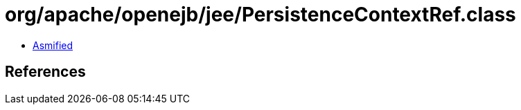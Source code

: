 = org/apache/openejb/jee/PersistenceContextRef.class

 - link:PersistenceContextRef-asmified.java[Asmified]

== References

